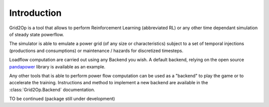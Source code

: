 Introduction
===================================
Grid2Op is a tool that allows to perform Reinforcement Learning (abbreviated RL) or any
other time dependant simulation of steady state powerflow.

The simulator is able to emulate a power grid (of any size or characteristics) subject to a set of
temporal injections (productions and consumptions) or maintenance / hazards for discretized
timesteps.

Loadflow computation are carried out using any Backend you wish. A default backend, relying
on the open source `pandapower <https://pandapower.readthedocs.io/en/latest/about.html>`_
library is available as an example.

Any other tools that is able to perform power flow computation can be used as a "backend" to
play the game or to accelerate the training. Instructions and method to implement
a new backend are available in the :class:`Grid2Op.Backend` documentation.

TO be continued (package still under development)
